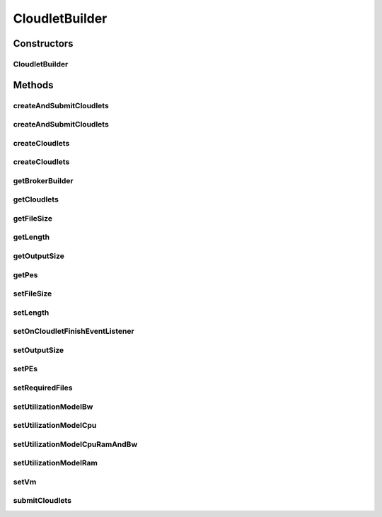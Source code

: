 .. java:import:: org.cloudbus.cloudsim.brokers DatacenterBrokerSimple

.. java:import:: org.cloudbus.cloudsim.cloudlets Cloudlet

.. java:import:: org.cloudbus.cloudsim.cloudlets CloudletSimple

.. java:import:: org.cloudbus.cloudsim.utilizationmodels UtilizationModel

.. java:import:: org.cloudbus.cloudsim.utilizationmodels UtilizationModelFull

.. java:import:: org.cloudbus.cloudsim.vms Vm

.. java:import:: org.cloudsimplus.listeners CloudletVmEventInfo

.. java:import:: org.cloudsimplus.listeners EventListener

.. java:import:: java.util ArrayList

.. java:import:: java.util List

.. java:import:: java.util Objects

CloudletBuilder
===============

.. java:package:: org.cloudsimplus.builders
   :noindex:

.. java:type:: public class CloudletBuilder extends Builder

   A Builder class to create \ :java:ref:`Cloudlet`\  objects.

   :author: Manoel Campos da Silva Filho

Constructors
------------
CloudletBuilder
^^^^^^^^^^^^^^^

.. java:constructor:: public CloudletBuilder(BrokerBuilderDecorator brokerBuilder, DatacenterBrokerSimple broker)
   :outertype: CloudletBuilder

Methods
-------
createAndSubmitCloudlets
^^^^^^^^^^^^^^^^^^^^^^^^

.. java:method:: public CloudletBuilder createAndSubmitCloudlets(int amount)
   :outertype: CloudletBuilder

createAndSubmitCloudlets
^^^^^^^^^^^^^^^^^^^^^^^^

.. java:method:: public CloudletBuilder createAndSubmitCloudlets(int amount, int initialId)
   :outertype: CloudletBuilder

createCloudlets
^^^^^^^^^^^^^^^

.. java:method:: public CloudletBuilder createCloudlets(int amount, int initialId)
   :outertype: CloudletBuilder

createCloudlets
^^^^^^^^^^^^^^^

.. java:method:: public CloudletBuilder createCloudlets(int amount)
   :outertype: CloudletBuilder

getBrokerBuilder
^^^^^^^^^^^^^^^^

.. java:method:: public BrokerBuilderDecorator getBrokerBuilder()
   :outertype: CloudletBuilder

getCloudlets
^^^^^^^^^^^^

.. java:method:: public List<Cloudlet> getCloudlets()
   :outertype: CloudletBuilder

getFileSize
^^^^^^^^^^^

.. java:method:: public long getFileSize()
   :outertype: CloudletBuilder

getLength
^^^^^^^^^

.. java:method:: public long getLength()
   :outertype: CloudletBuilder

getOutputSize
^^^^^^^^^^^^^

.. java:method:: public long getOutputSize()
   :outertype: CloudletBuilder

getPes
^^^^^^

.. java:method:: public int getPes()
   :outertype: CloudletBuilder

setFileSize
^^^^^^^^^^^

.. java:method:: public CloudletBuilder setFileSize(long defaultFileSize)
   :outertype: CloudletBuilder

setLength
^^^^^^^^^

.. java:method:: public CloudletBuilder setLength(long defaultLength)
   :outertype: CloudletBuilder

setOnCloudletFinishEventListener
^^^^^^^^^^^^^^^^^^^^^^^^^^^^^^^^

.. java:method:: public CloudletBuilder setOnCloudletFinishEventListener(EventListener<CloudletVmEventInfo> defaultOnCloudletFinishEventListener)
   :outertype: CloudletBuilder

setOutputSize
^^^^^^^^^^^^^

.. java:method:: public CloudletBuilder setOutputSize(long defaultOutputSize)
   :outertype: CloudletBuilder

setPEs
^^^^^^

.. java:method:: public CloudletBuilder setPEs(int defaultPEs)
   :outertype: CloudletBuilder

setRequiredFiles
^^^^^^^^^^^^^^^^

.. java:method:: public CloudletBuilder setRequiredFiles(List<String> requiredFiles)
   :outertype: CloudletBuilder

setUtilizationModelBw
^^^^^^^^^^^^^^^^^^^^^

.. java:method:: public CloudletBuilder setUtilizationModelBw(UtilizationModel utilizationModelBw)
   :outertype: CloudletBuilder

setUtilizationModelCpu
^^^^^^^^^^^^^^^^^^^^^^

.. java:method:: public CloudletBuilder setUtilizationModelCpu(UtilizationModel utilizationModelCpu)
   :outertype: CloudletBuilder

setUtilizationModelCpuRamAndBw
^^^^^^^^^^^^^^^^^^^^^^^^^^^^^^

.. java:method:: public final CloudletBuilder setUtilizationModelCpuRamAndBw(UtilizationModel utilizationModel)
   :outertype: CloudletBuilder

   Sets the same utilization model for CPU, RAM and BW. By this way, at a time t, every one of the 3 resources will use the same percentage of its capacity.

   :param utilizationModel: the utilization model to set

setUtilizationModelRam
^^^^^^^^^^^^^^^^^^^^^^

.. java:method:: public CloudletBuilder setUtilizationModelRam(UtilizationModel utilizationModelRam)
   :outertype: CloudletBuilder

setVm
^^^^^

.. java:method:: public CloudletBuilder setVm(Vm defaultVm)
   :outertype: CloudletBuilder

submitCloudlets
^^^^^^^^^^^^^^^

.. java:method:: public CloudletBuilder submitCloudlets()
   :outertype: CloudletBuilder

   Submits the list of created cloudlets to the latest created broker.

   :return: the CloudletBuilder instance

